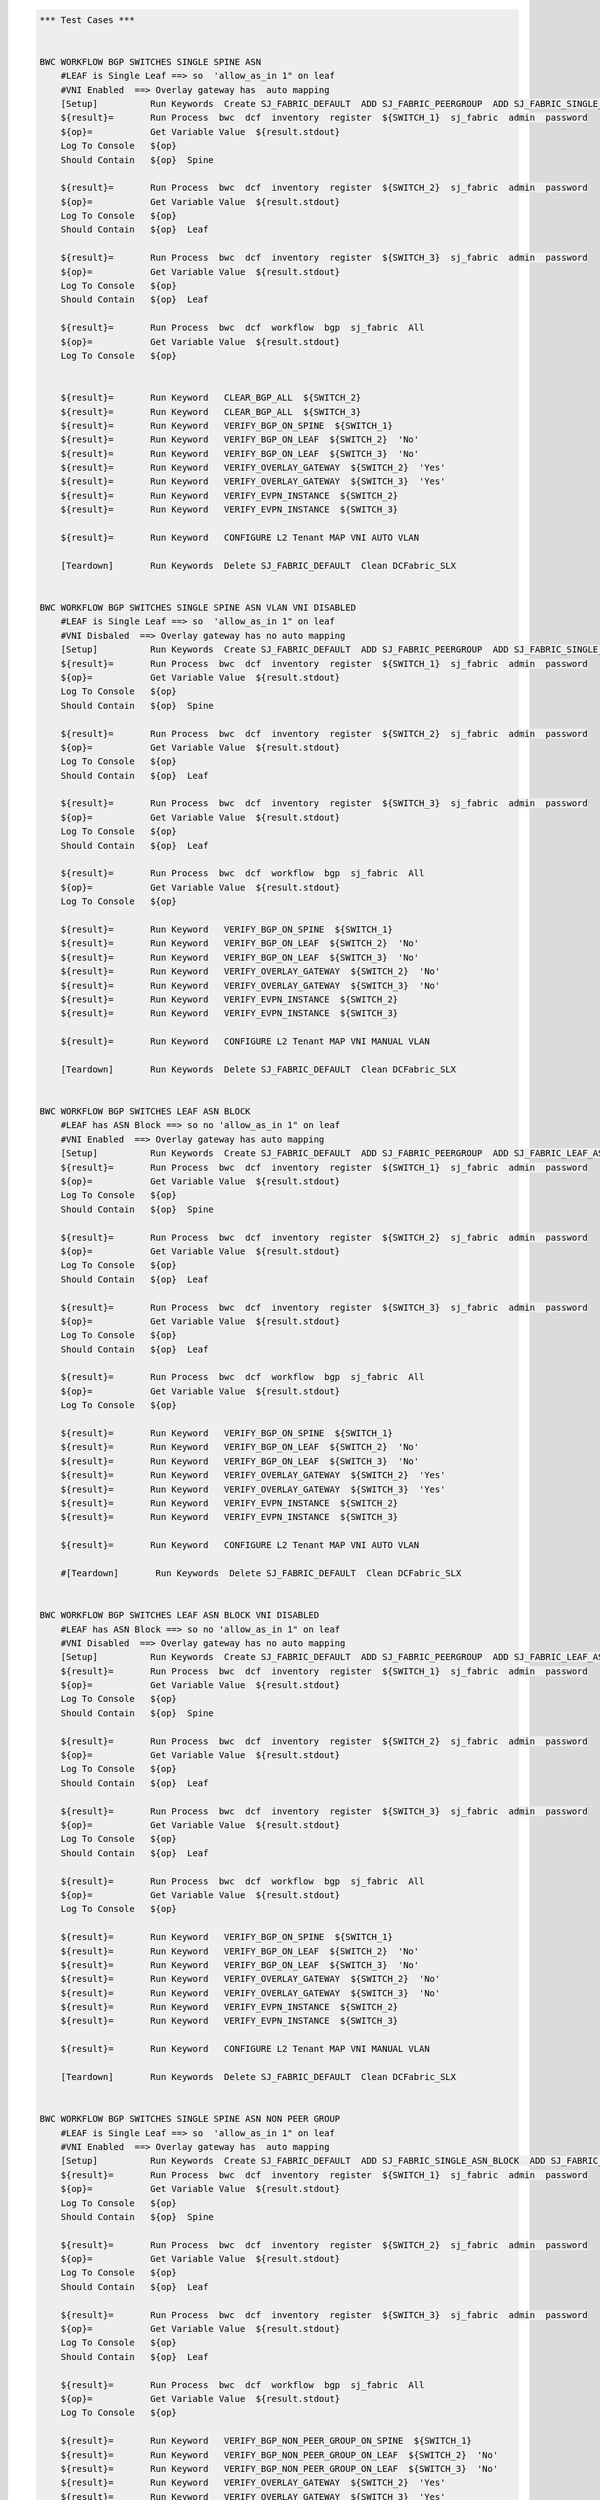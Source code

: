 .. code:: robotframework

    *** Test Cases ***


    BWC WORKFLOW BGP SWITCHES SINGLE SPINE ASN
        #LEAF is Single Leaf ==> so  'allow_as_in 1" on leaf
        #VNI Enabled  ==> Overlay gateway has  auto mapping
        [Setup]          Run Keywords  Create SJ_FABRIC_DEFAULT  ADD SJ_FABRIC_PEERGROUP  ADD SJ_FABRIC_SINGLE_ASN_BLOCK  ADD SJ_FABRIC_VLAN_VNI_AUTO
        ${result}=       Run Process  bwc  dcf  inventory  register  ${SWITCH_1}  sj_fabric  admin  password
        ${op}=           Get Variable Value  ${result.stdout}
        Log To Console   ${op}
        Should Contain   ${op}  Spine

        ${result}=       Run Process  bwc  dcf  inventory  register  ${SWITCH_2}  sj_fabric  admin  password
        ${op}=           Get Variable Value  ${result.stdout}
        Log To Console   ${op}
        Should Contain   ${op}  Leaf

        ${result}=       Run Process  bwc  dcf  inventory  register  ${SWITCH_3}  sj_fabric  admin  password
        ${op}=           Get Variable Value  ${result.stdout}
        Log To Console   ${op}
        Should Contain   ${op}  Leaf

        ${result}=       Run Process  bwc  dcf  workflow  bgp  sj_fabric  All
        ${op}=           Get Variable Value  ${result.stdout}
        Log To Console   ${op}


        ${result}=       Run Keyword   CLEAR_BGP_ALL  ${SWITCH_2}
        ${result}=       Run Keyword   CLEAR_BGP_ALL  ${SWITCH_3}
        ${result}=       Run Keyword   VERIFY_BGP_ON_SPINE  ${SWITCH_1}
        ${result}=       Run Keyword   VERIFY_BGP_ON_LEAF  ${SWITCH_2}  'No'
        ${result}=       Run Keyword   VERIFY_BGP_ON_LEAF  ${SWITCH_3}  'No'
        ${result}=       Run Keyword   VERIFY_OVERLAY_GATEWAY  ${SWITCH_2}  'Yes'
        ${result}=       Run Keyword   VERIFY_OVERLAY_GATEWAY  ${SWITCH_3}  'Yes'
        ${result}=       Run Keyword   VERIFY_EVPN_INSTANCE  ${SWITCH_2}
        ${result}=       Run Keyword   VERIFY_EVPN_INSTANCE  ${SWITCH_3}

        ${result}=       Run Keyword   CONFIGURE L2 Tenant MAP VNI AUTO VLAN

        [Teardown]       Run Keywords  Delete SJ_FABRIC_DEFAULT  Clean DCFabric_SLX


    BWC WORKFLOW BGP SWITCHES SINGLE SPINE ASN VLAN VNI DISABLED
        #LEAF is Single Leaf ==> so  'allow_as_in 1" on leaf
        #VNI Disbaled  ==> Overlay gateway has no auto mapping
        [Setup]          Run Keywords  Create SJ_FABRIC_DEFAULT  ADD SJ_FABRIC_PEERGROUP  ADD SJ_FABRIC_SINGLE_ASN_BLOCK
        ${result}=       Run Process  bwc  dcf  inventory  register  ${SWITCH_1}  sj_fabric  admin  password
        ${op}=           Get Variable Value  ${result.stdout}
        Log To Console   ${op}
        Should Contain   ${op}  Spine

        ${result}=       Run Process  bwc  dcf  inventory  register  ${SWITCH_2}  sj_fabric  admin  password
        ${op}=           Get Variable Value  ${result.stdout}
        Log To Console   ${op}
        Should Contain   ${op}  Leaf

        ${result}=       Run Process  bwc  dcf  inventory  register  ${SWITCH_3}  sj_fabric  admin  password
        ${op}=           Get Variable Value  ${result.stdout}
        Log To Console   ${op}
        Should Contain   ${op}  Leaf

        ${result}=       Run Process  bwc  dcf  workflow  bgp  sj_fabric  All
        ${op}=           Get Variable Value  ${result.stdout}
        Log To Console   ${op}

        ${result}=       Run Keyword   VERIFY_BGP_ON_SPINE  ${SWITCH_1}
        ${result}=       Run Keyword   VERIFY_BGP_ON_LEAF  ${SWITCH_2}  'No'
        ${result}=       Run Keyword   VERIFY_BGP_ON_LEAF  ${SWITCH_3}  'No'
        ${result}=       Run Keyword   VERIFY_OVERLAY_GATEWAY  ${SWITCH_2}  'No'
        ${result}=       Run Keyword   VERIFY_OVERLAY_GATEWAY  ${SWITCH_3}  'No'
        ${result}=       Run Keyword   VERIFY_EVPN_INSTANCE  ${SWITCH_2}
        ${result}=       Run Keyword   VERIFY_EVPN_INSTANCE  ${SWITCH_3}

        ${result}=       Run Keyword   CONFIGURE L2 Tenant MAP VNI MANUAL VLAN

        [Teardown]       Run Keywords  Delete SJ_FABRIC_DEFAULT  Clean DCFabric_SLX


    BWC WORKFLOW BGP SWITCHES LEAF ASN BLOCK
        #LEAF has ASN Block ==> so no 'allow_as_in 1" on leaf
        #VNI Enabled  ==> Overlay gateway has auto mapping
        [Setup]          Run Keywords  Create SJ_FABRIC_DEFAULT  ADD SJ_FABRIC_PEERGROUP  ADD SJ_FABRIC_LEAF_ASN_BLOCK  ADD SJ_FABRIC_VLAN_VNI_AUTO
        ${result}=       Run Process  bwc  dcf  inventory  register  ${SWITCH_1}  sj_fabric  admin  password
        ${op}=           Get Variable Value  ${result.stdout}
        Log To Console   ${op}
        Should Contain   ${op}  Spine

        ${result}=       Run Process  bwc  dcf  inventory  register  ${SWITCH_2}  sj_fabric  admin  password
        ${op}=           Get Variable Value  ${result.stdout}
        Log To Console   ${op}
        Should Contain   ${op}  Leaf

        ${result}=       Run Process  bwc  dcf  inventory  register  ${SWITCH_3}  sj_fabric  admin  password
        ${op}=           Get Variable Value  ${result.stdout}
        Log To Console   ${op}
        Should Contain   ${op}  Leaf

        ${result}=       Run Process  bwc  dcf  workflow  bgp  sj_fabric  All
        ${op}=           Get Variable Value  ${result.stdout}
        Log To Console   ${op}

        ${result}=       Run Keyword   VERIFY_BGP_ON_SPINE  ${SWITCH_1}
        ${result}=       Run Keyword   VERIFY_BGP_ON_LEAF  ${SWITCH_2}  'No'
        ${result}=       Run Keyword   VERIFY_BGP_ON_LEAF  ${SWITCH_3}  'No'
        ${result}=       Run Keyword   VERIFY_OVERLAY_GATEWAY  ${SWITCH_2}  'Yes'
        ${result}=       Run Keyword   VERIFY_OVERLAY_GATEWAY  ${SWITCH_3}  'Yes'
        ${result}=       Run Keyword   VERIFY_EVPN_INSTANCE  ${SWITCH_2}
        ${result}=       Run Keyword   VERIFY_EVPN_INSTANCE  ${SWITCH_3}

        ${result}=       Run Keyword   CONFIGURE L2 Tenant MAP VNI AUTO VLAN

        #[Teardown]       Run Keywords  Delete SJ_FABRIC_DEFAULT  Clean DCFabric_SLX


    BWC WORKFLOW BGP SWITCHES LEAF ASN BLOCK VNI DISABLED
        #LEAF has ASN Block ==> so no 'allow_as_in 1" on leaf
        #VNI Disabled  ==> Overlay gateway has no auto mapping
        [Setup]          Run Keywords  Create SJ_FABRIC_DEFAULT  ADD SJ_FABRIC_PEERGROUP  ADD SJ_FABRIC_LEAF_ASN_BLOCK
        ${result}=       Run Process  bwc  dcf  inventory  register  ${SWITCH_1}  sj_fabric  admin  password
        ${op}=           Get Variable Value  ${result.stdout}
        Log To Console   ${op}
        Should Contain   ${op}  Spine

        ${result}=       Run Process  bwc  dcf  inventory  register  ${SWITCH_2}  sj_fabric  admin  password
        ${op}=           Get Variable Value  ${result.stdout}
        Log To Console   ${op}
        Should Contain   ${op}  Leaf

        ${result}=       Run Process  bwc  dcf  inventory  register  ${SWITCH_3}  sj_fabric  admin  password
        ${op}=           Get Variable Value  ${result.stdout}
        Log To Console   ${op}
        Should Contain   ${op}  Leaf

        ${result}=       Run Process  bwc  dcf  workflow  bgp  sj_fabric  All
        ${op}=           Get Variable Value  ${result.stdout}
        Log To Console   ${op}

        ${result}=       Run Keyword   VERIFY_BGP_ON_SPINE  ${SWITCH_1}
        ${result}=       Run Keyword   VERIFY_BGP_ON_LEAF  ${SWITCH_2}  'No'
        ${result}=       Run Keyword   VERIFY_BGP_ON_LEAF  ${SWITCH_3}  'No'
        ${result}=       Run Keyword   VERIFY_OVERLAY_GATEWAY  ${SWITCH_2}  'No'
        ${result}=       Run Keyword   VERIFY_OVERLAY_GATEWAY  ${SWITCH_3}  'No'
        ${result}=       Run Keyword   VERIFY_EVPN_INSTANCE  ${SWITCH_2}
        ${result}=       Run Keyword   VERIFY_EVPN_INSTANCE  ${SWITCH_3}

        ${result}=       Run Keyword   CONFIGURE L2 Tenant MAP VNI MANUAL VLAN

        [Teardown]       Run Keywords  Delete SJ_FABRIC_DEFAULT  Clean DCFabric_SLX


    BWC WORKFLOW BGP SWITCHES SINGLE SPINE ASN NON PEER GROUP
        #LEAF is Single Leaf ==> so  'allow_as_in 1" on leaf
        #VNI Enabled  ==> Overlay gateway has  auto mapping
        [Setup]          Run Keywords  Create SJ_FABRIC_DEFAULT  ADD SJ_FABRIC_SINGLE_ASN_BLOCK  ADD SJ_FABRIC_VLAN_VNI_AUTO
        ${result}=       Run Process  bwc  dcf  inventory  register  ${SWITCH_1}  sj_fabric  admin  password
        ${op}=           Get Variable Value  ${result.stdout}
        Log To Console   ${op}
        Should Contain   ${op}  Spine

        ${result}=       Run Process  bwc  dcf  inventory  register  ${SWITCH_2}  sj_fabric  admin  password
        ${op}=           Get Variable Value  ${result.stdout}
        Log To Console   ${op}
        Should Contain   ${op}  Leaf

        ${result}=       Run Process  bwc  dcf  inventory  register  ${SWITCH_3}  sj_fabric  admin  password
        ${op}=           Get Variable Value  ${result.stdout}
        Log To Console   ${op}
        Should Contain   ${op}  Leaf

        ${result}=       Run Process  bwc  dcf  workflow  bgp  sj_fabric  All
        ${op}=           Get Variable Value  ${result.stdout}
        Log To Console   ${op}

        ${result}=       Run Keyword   VERIFY_BGP_NON_PEER_GROUP_ON_SPINE  ${SWITCH_1}
        ${result}=       Run Keyword   VERIFY_BGP_NON_PEER_GROUP_ON_LEAF  ${SWITCH_2}  'No'
        ${result}=       Run Keyword   VERIFY_BGP_NON_PEER_GROUP_ON_LEAF  ${SWITCH_3}  'No'
        ${result}=       Run Keyword   VERIFY_OVERLAY_GATEWAY  ${SWITCH_2}  'Yes'
        ${result}=       Run Keyword   VERIFY_OVERLAY_GATEWAY  ${SWITCH_3}  'Yes'
        ${result}=       Run Keyword   VERIFY_EVPN_INSTANCE  ${SWITCH_2}
        ${result}=       Run Keyword   VERIFY_EVPN_INSTANCE  ${SWITCH_3}

        ${result}=       Run Keyword   CONFIGURE L2 Tenant MAP VNI AUTO VLAN

        [Teardown]       Run Keywords  Delete SJ_FABRIC_DEFAULT  Clean DCFabric_SLX


    BWC WORKFLOW BGP SWITCHES SINGLE SPINE ASN VLAN VNI DISABLED NON PEER GROUP
        #LEAF is Single Leaf ==> so  'allow_as_in 1" on leaf
        #VNI Disbaled  ==> Overlay gateway has no auto mapping
        [Setup]          Run Keywords  Create SJ_FABRIC_DEFAULT  ADD SJ_FABRIC_SINGLE_ASN_BLOCK
        ${result}=       Run Process  bwc  dcf  inventory  register  ${SWITCH_1}  sj_fabric  admin  password
        ${op}=           Get Variable Value  ${result.stdout}
        Log To Console   ${op}
        Should Contain   ${op}  Spine

        ${result}=       Run Process  bwc  dcf  inventory  register  ${SWITCH_2}  sj_fabric  admin  password
        ${op}=           Get Variable Value  ${result.stdout}
        Log To Console   ${op}
        Should Contain   ${op}  Leaf

        ${result}=       Run Process  bwc  dcf  inventory  register  ${SWITCH_3}  sj_fabric  admin  password
        ${op}=           Get Variable Value  ${result.stdout}
        Log To Console   ${op}
        Should Contain   ${op}  Leaf

        ${result}=       Run Process  bwc  dcf  workflow  bgp  sj_fabric  All
        ${op}=           Get Variable Value  ${result.stdout}
        Log To Console   ${op}

        ${result}=       Run Keyword   VERIFY_BGP_NON_PEER_GROUP_ON_SPINE  ${SWITCH_1}
        ${result}=       Run Keyword   VERIFY_BGP_NON_PEER_GROUP_ON_LEAF  ${SWITCH_2}  'No'
        ${result}=       Run Keyword   VERIFY_BGP_NON_PEER_GROUP_ON_LEAF  ${SWITCH_3}  'No'
        ${result}=       Run Keyword   VERIFY_OVERLAY_GATEWAY  ${SWITCH_2}  'No'
        ${result}=       Run Keyword   VERIFY_OVERLAY_GATEWAY  ${SWITCH_3}  'No'
        ${result}=       Run Keyword   VERIFY_EVPN_INSTANCE  ${SWITCH_2}
        ${result}=       Run Keyword   VERIFY_EVPN_INSTANCE  ${SWITCH_3}

        ${result}=       Run Keyword   CONFIGURE L2 Tenant MAP VNI MANUAL VLAN

        [Teardown]       Run Keywords  Delete SJ_FABRIC_DEFAULT  Clean DCFabric_SLX


    BWC WORKFLOW BGP SWITCHES LEAF ASN BLOCK NON PEER GROUP
        #LEAF has ASN Block ==> so no 'allow_as_in 1" on leaf
        #VNI Enabled  ==> Overlay gateway has auto mapping
        [Setup]          Run Keywords  Create SJ_FABRIC_DEFAULT  ADD SJ_FABRIC_LEAF_ASN_BLOCK  ADD SJ_FABRIC_VLAN_VNI_AUTO
        ${result}=       Run Process  bwc  dcf  inventory  register  ${SWITCH_1}  sj_fabric  admin  password
        ${op}=           Get Variable Value  ${result.stdout}
        Log To Console   ${op}
        Should Contain   ${op}  Spine

        ${result}=       Run Process  bwc  dcf  inventory  register  ${SWITCH_2}  sj_fabric  admin  password
        ${op}=           Get Variable Value  ${result.stdout}
        Log To Console   ${op}
        Should Contain   ${op}  Leaf

        ${result}=       Run Process  bwc  dcf  inventory  register  ${SWITCH_3}  sj_fabric  admin  password
        ${op}=           Get Variable Value  ${result.stdout}
        Log To Console   ${op}
        Should Contain   ${op}  Leaf

        ${result}=       Run Process  bwc  dcf  workflow  bgp  sj_fabric  All
        ${op}=           Get Variable Value  ${result.stdout}
        Log To Console   ${op}

        ${result}=       Run Keyword   VERIFY_BGP_NON_PEER_GROUP_ON_SPINE  ${SWITCH_1}
        ${result}=       Run Keyword   VERIFY_BGP_NON_PEER_GROUP_ON_LEAF  ${SWITCH_2}  'No'
        ${result}=       Run Keyword   VERIFY_BGP_NON_PEER_GROUP_ON_LEAF  ${SWITCH_3}  'No'
        ${result}=       Run Keyword   VERIFY_OVERLAY_GATEWAY  ${SWITCH_2}  'Yes'
        ${result}=       Run Keyword   VERIFY_OVERLAY_GATEWAY  ${SWITCH_3}  'Yes'
        ${result}=       Run Keyword   VERIFY_EVPN_INSTANCE  ${SWITCH_2}
        ${result}=       Run Keyword   VERIFY_EVPN_INSTANCE  ${SWITCH_3}

        ${result}=       Run Keyword   CONFIGURE L2 Tenant MAP VNI AUTO VLAN

        [Teardown]       Run Keywords  Delete SJ_FABRIC_DEFAULT  Clean DCFabric_SLX


    BWC WORKFLOW BGP SWITCHES LEAF ASN BLOCK VNI DISABLED NON PEER GROUP
        #LEAF has ASN Block ==> so no 'allow_as_in 1" on leaf
        #VNI Disabled  ==> Overlay gateway has no auto mapping
        [Setup]          Run Keywords  Create SJ_FABRIC_DEFAULT  ADD SJ_FABRIC_LEAF_ASN_BLOCK
        ${result}=       Run Process  bwc  dcf  inventory  register  ${SWITCH_1}  sj_fabric  admin  password
        ${op}=           Get Variable Value  ${result.stdout}
        Log To Console   ${op}
        Should Contain   ${op}  Spine

        ${result}=       Run Process  bwc  dcf  inventory  register  ${SWITCH_2}  sj_fabric  admin  password
        ${op}=           Get Variable Value  ${result.stdout}
        Log To Console   ${op}
        Should Contain   ${op}  Leaf

        ${result}=       Run Process  bwc  dcf  inventory  register  ${SWITCH_3}  sj_fabric  admin  password
        ${op}=           Get Variable Value  ${result.stdout}
        Log To Console   ${op}
        Should Contain   ${op}  Leaf

        ${result}=       Run Process  bwc  dcf  workflow  bgp  sj_fabric  All
        ${op}=           Get Variable Value  ${result.stdout}
        Log To Console   ${op}

        ${result}=       Run Keyword   VERIFY_BGP_NON_PEER_GROUP_ON_SPINE  ${SWITCH_1}
        ${result}=       Run Keyword   VERIFY_BGP_NON_PEER_GROUP_ON_LEAF  ${SWITCH_2}  'No'
        ${result}=       Run Keyword   VERIFY_BGP_NON_PEER_GROUP_ON_LEAF  ${SWITCH_3}  'No'
        ${result}=       Run Keyword   VERIFY_OVERLAY_GATEWAY  ${SWITCH_2}  'No'
        ${result}=       Run Keyword   VERIFY_OVERLAY_GATEWAY  ${SWITCH_3}  'No'
        ${result}=       Run Keyword   VERIFY_EVPN_INSTANCE  ${SWITCH_2}
        ${result}=       Run Keyword   VERIFY_EVPN_INSTANCE  ${SWITCH_3}

        ${result}=       Run Keyword   CONFIGURE L2 Tenant MAP VNI MANUAL VLAN

        [Teardown]       Run Keywords  Delete SJ_FABRIC_DEFAULT  Clean DCFabric_SLX



    *** Keywords ***

    VERIFY_BGP_NON_PEER_GROUP_ON_SPINE
        [Arguments]      ${SWITCH}
        #${result}=       Run Process   st2  run  network_essentials.execute_cli  mgmt_ip\=${SWITCH}  cli_cmd\=show running-config router bgp
        ${result}=       Run Process   python    setup_teardown/switch_command.py  -c show running-config router bgp  -i ${SWITCH}  -u admin  -p password
        ${op}=           Get Variable Value  ${result.stdout}
        Log To Console   ${op}
        Should Contain X Times  ${op}  encapsulation vxlan  2
        Should Contain X Times  ${op}  local-as  1
        Should Contain X Times  ${op}  capability as4-enable  1
        Should Contain X Times  ${op}  remote-as  2
        Should Contain X Times  ${op}  retain route-target all  1

    VERIFY_BGP_NON_PEER_GROUP_ON_LEAF
        [Arguments]      ${SWITCH}  ${ALLOW_AS_IN}='Yes'
        #${result}=       Run Process   st2  run  network_essentials.execute_cli  mgmt_ip\=${SWITCH}  cli_cmd\=show running-config router bgp
        ${result}=       Run Process   python    setup_teardown/switch_command.py  -c show running-config router bgp  -i ${SWITCH}  -u admin  -p password
        ${op}=           Get Variable Value  ${result.stdout}
        Log To Console   ${op}
        Should Contain X Times  ${op}  encapsulation vxlan  1
        Should Contain X Times  ${op}  local-as  1
        Should Contain X Times  ${op}  capability as4-enable  1
        Should Contain X Times  ${op}  remote-as  1
        Should Contain X Times  ${op}  network  1
        Run Keyword If   ${ALLOW_AS_IN} == 'Yes'  Should Contain  ${op}  allowas-in 1

    VERIFY_BGP_ON_SPINE
        [Arguments]      ${SWITCH}
        #${result}=       Run Process   st2  run  network_essentials.execute_cli  mgmt_ip\=${SWITCH}  cli_cmd\=show running-config router bgp
        ${result}=       Run Process   python    setup_teardown/switch_command.py  -c show running-config router bgp  -i ${SWITCH}  -u admin  -p password
        ${op}=           Get Variable Value  ${result.stdout}
        Log To Console   ${op}
        Should Contain X Times  ${op}  encapsulation vxlan  1
        Should Contain X Times  ${op}  local-as  1
        Should Contain X Times  ${op}  capability as4-enable  1
        Should Contain X Times  ${op}  remote-as  2
        Should Contain X Times  ${op}  retain route-target all  1

    VERIFY_BGP_ON_LEAF
        [Arguments]      ${SWITCH}  ${ALLOW_AS_IN}='Yes'
        #${result}=       Run Process   st2  run  network_essentials.execute_cli  mgmt_ip\=${SWITCH}  cli_cmd\=show running-config router bgp
        ${result}=       Run Process   python    setup_teardown/switch_command.py  -c show running-config router bgp  -i ${SWITCH}  -u admin  -p password
        ${op}=           Get Variable Value  ${result.stdout}
        Log To Console   ${op}
        Should Contain X Times  ${op}  encapsulation vxlan  1
        Should Contain X Times  ${op}  local-as  1
        Should Contain X Times  ${op}  capability as4-enable  1
        Should Contain X Times  ${op}  remote-as  1
        Should Contain X Times  ${op}  network  1
        Run Keyword If   ${ALLOW_AS_IN} == 'Yes'  Should Contain  ${op}  allowas-in 1

    VERIFY_OVERLAY_GATEWAY
        [Arguments]      ${SWITCH}  ${VNI_AUTO}='Yes'
        #${result}=       Run Process   st2  run  network_essentials.execute_cli  mgmt_ip\=${SWITCH}  cli_cmd\=show running-config overlay-gateway
        ${result}=       Run Process   python    setup_teardown/switch_command.py  -c show running-config overlay-gateway  -i ${SWITCH}  -u admin  -p password
        ${op}=           Get Variable Value  ${result.stdout}
        Log To Console   ${op}
        Should Contain   ${op}  overlay-gateway
        Should Contain   ${op}  layer2-extension
        Run Keyword If   ${VNI_AUTO} == 'Yes'  Should Contain   ${op}  map vni auto
        Should Contain   ${op}  ip interface Loopback
        Should Contain   ${op}  activate

    VERIFY_EVPN_INSTANCE
        [Arguments]      ${SWITCH}
        #${result}=       Run Process   st2  run  network_essentials.execute_cli  mgmt_ip\=${SWITCH}  cli_cmd\=show running-config evpn
        ${result}=       Run Process   python    setup_teardown/switch_command.py  -c show running-config evpn  -i ${SWITCH}  -u admin  -p password

        ${op}=           Get Variable Value  ${result.stdout}
        Log To Console   ${op}
        Should Contain   ${op}  route-target both auto ignore-as
        Should Contain   ${op}  rd auto

    VERIFY COMMON BGP
        [Arguments]      ${op}
        # "vxlan encapsulation" when evpn is turned on SLX
        Should Contain X Times  ${op}  neighbor spine_group encapsulation vxlan  2
        Should Contain X Times  ${op}  neighbor leaf_group encapsulation vxlan  1
        Should Contain X Times  ${op}  local-as  3
        Should Contain X Times  ${op}  capability as4-enable  3
        Should Contain X Times  ${op}  neighbor spine_group peer-group  2
        Should Contain X Times  ${op}  neighbor leaf_group peer-group  1
        Should Contain X Times  ${op}  network  2
        Should Contain X Times  ${op}  neighbor spine_group remote-as  2
        Should Contain X Times  ${op}  retain route-target all  1

    VERIFY COMMON BGP NON PEER GROUP
        [Arguments]      ${op}
        # "vxlan encapsulation" when evpn is turned on SLX
        Should Contain X Times  ${op}  encapsulation vxlan  4
        Should Contain X Times  ${op}  local-as  3
        Should Contain X Times  ${op}  capability as4-enable  3
        Should Contain X Times  ${op}  network  2
        Should Contain X Times  ${op}  remote-as  4
        Should Contain X Times  ${op}  retain route-target all  1


    VERIFY OVERLAY GATEWAY VNI DISABLED
        [Arguments]      ${SWITCH}
        ${result}=       Run Process   st2  run  network_essentials.execute_cli  mgmt_ip\=${SWITCH}  cli_cmd\=show running-config overlay-gateway
        ${op}=           Get Variable Value  ${result.stdout}
        Log To Console   ${op}
        Should Contain   ${op}  overlay-gateway
        Should Contain   ${op}  layer2-extension
        Should Not Contain   ${op}  map vni auto
        Should Contain   ${op}  ip interface Loopback
        Should Contain   ${op}  activate


    VERIFY_TUNNEL_STATUS
        [Arguments]      ${SWITCH}
        ${result}=       Run Process   st2  run  network_essentials.execute_cli  mgmt_ip\=${SWITCH}  cli_cmd\=show tunnel brief
        ${op}=           Get Variable Value  ${result.stdout}
        Should Contain   ${op}  Admin state up, Oper state up

    CLEAR_BGP_ALL
        [Arguments]      ${SWITCH}
        ${result}=       Run Process   st2  run  network_essentials.execute_cli  mgmt_ip\=${SWITCH}  cli_cmd\=clear ip bgp neighbor all
        ${op}=           Get Variable Value  ${result.stdout}

    CLEAR_BGP_EVPN_SOFT_IN
        [Arguments]      ${SWITCH}
        ${result}=       Run Process   st2  run  network_essentials.execute_cli  mgmt_ip\=${SWITCH}  cli_cmd\=clear bgp evpn neighbor all soft in
        ${op}=           Get Variable Value  ${result.stdout}

    CLEAR_BGP_EVPN_SOFT_OUT
        [Arguments]      ${SWITCH}
        ${result}=       Run Process   st2  run  network_essentials.execute_cli  mgmt_ip\=${SWITCH}  cli_cmd\=clear bgp evpn neighbor all soft-outbond
        ${op}=           Get Variable Value  ${result.stdout}

    CONFIGURE L2 Tenant MAP VNI AUTO VLAN
        ${result}=       Run Process  st2  run  dcfabric.add_singlehomed_endpoint  mgmt_ip\=${SWITCH_2}  vlan_id\=${VLAN ID}  intf_name\=${INTF NAME}  intf_type\=${INTF TYPE}
        ${op}=           Get Variable Value  ${result.stdout}
        Log To Console   ${op}
        Should Contain   ${op}  ${SWITCHPORT_ACCESS_SUCCESS_MSG}
        ${result}=       Run Process  st2  run  dcfabric.add_singlehomed_endpoint  mgmt_ip\=${SWITCH_3}  vlan_id\=${VLAN ID}  intf_name\=${INTF NAME}  intf_type\=${INTF TYPE}
        ${op}=           Get Variable Value  ${result.stdout}
        Log To Console   ${op}
        Should Contain   ${op}  ${SWITCHPORT_ACCESS_SUCCESS_MSG}
        ${result}=       Run Process  st2  run  dcfabric.create_l2_tenant_evpn  mgmt_ip\=${SWITCH_2}  vlan_id\=${VLAN ID}
        ${op}=           Get Variable Value  ${result.stdout}
        Log To Console   ${op}
        Should not Contain   ${op}  ERROR
        ${result}=       Run Process  st2  run  dcfabric.create_l2_tenant_evpn  mgmt_ip\=${SWITCH_3}  vlan_id\=${VLAN ID}
        ${op}=           Get Variable Value  ${result.stdout}
        Log To Console   ${op}
        Should not Contain   ${op}  ERROR

        ${result}=       Run Keyword   CLEAR_BGP_EVPN_SOFT_IN  ${SWITCH_2}
        ${result}=       Run Keyword   CLEAR_BGP_EVPN_SOFT_OUT  ${SWITCH_2}
        ${result}=       Run Keyword   CLEAR_BGP_EVPN_SOFT_IN  ${SWITCH_3}
        ${result}=       Run Keyword   CLEAR_BGP_EVPN_SOFT_OUT  ${SWITCH_3}
        Sleep 1.5
        ${result}=       Run Keyword   VERIFY_TUNNEL_STATUS  ${SWITCH_2}
        ${result}=       Run Keyword   VERIFY_TUNNEL_STATUS  ${SWITCH_3}

    CONFIGURE L2 Tenant MAP VNI MANUAL VLAN
        ${result}=       Run Process  st2  run  dcfabric.add_multihomed_endpoint  mgmt_ip\=${SWITCH_2}  vlan_id\=${VLAN ID}  ports\=${INTF NAME}  intf_type\=${INTF TYPE}  auto_pick_port_channel_id\=True  vni\=${VLAN ID}
        ${op}=           Get Variable Value  ${result.stdout}
        Log To Console   ${op}
        Should Contain   ${op}  ${SWITCHPORT_TRUNK_SUCCESS_MSG}
        ${result}=       Run Process  st2  run  dcfabric.add_multihomed_endpoint  mgmt_ip\=${SWITCH_3}  vlan_id\=${VLAN ID}  ports\=${INTF NAME}  intf_type\=${INTF TYPE}  auto_pick_port_channel_id\=True  vni\=${VLAN ID}
        ${op}=           Get Variable Value  ${result.stdout}
        Log To Console   ${op}
        Should Contain   ${op}  ${SWITCHPORT_TRUNK_SUCCESS_MSG}
        ${result}=       Run Process  st2  run  dcfabric.create_l2_tenant_evpn  mgmt_ip\=${SWITCH_2}  vlan_id\=${VLAN ID}
        ${op}=           Get Variable Value  ${result.stdout}
        Log To Console   ${op}
        Should not Contain   ${op}  ERROR
        ${result}=       Run Process  st2  run  dcfabric.create_l2_tenant_evpn  mgmt_ip\=${SWITCH_3}  vlan_id\=${VLAN ID}
        ${op}=           Get Variable Value  ${result.stdout}
        Log To Console   ${op}
        Should not Contain   ${op}  ERROR

        ${result}=       Run Keyword   CLEAR_BGP_EVPN_SOFT_IN  ${SWITCH_2}
        ${result}=       Run Keyword   CLEAR_BGP_EVPN_SOFT_OUT  ${SWITCH_2}
        ${result}=       Run Keyword   CLEAR_BGP_EVPN_SOFT_IN  ${SWITCH_3}
        ${result}=       Run Keyword   CLEAR_BGP_EVPN_SOFT_OUT  ${SWITCH_3}
        Sleep 1.5
        ${result}=       Run Keyword   VERIFY_TUNNEL_STATUS  ${SWITCH_2}
        ${result}=       Run Keyword   VERIFY_TUNNEL_STATUS  ${SWITCH_3}

    Delete SJ_FABRIC_DEFAULT
       ${result}=       Run Process  bwc  dcf  fabric   delete  sj_fabric

    Create SJ_FABRIC_DEFAULT
           ${result}=       Run Process  bwc  dcf  fabric   add  sj_fabric
           ${result}=       Run Process  bwc  dcf  fabric   config  set  sj_fabric   vtep_loopback_port_number  2
           ${result}=       Run Process  bwc  dcf  fabric   config  set  sj_fabric   p2p_link_range   10.10.10.0/23
           ${result}=       Run Process  bwc  dcf  fabric   config  set  sj_fabric   evpn_enabled  Yes
           ${result}=       Run Process  bwc  dcf  fabric   config  set  sj_fabric   loopback_ip_range  12.12.12.0/24
           ${result}=       Run Process  bwc  dcf  fabric   config  set  sj_fabric   loopback_port_number  1

    ADD SJ_FABRIC_PEERGROUP
           ${result}=       Run Process  bwc  dcf  fabric   config  set  sj_fabric   spine_peer_group  leaf_group
           ${result}=       Run Process  bwc  dcf  fabric   config  set  sj_fabric   leaf_peer_group  spine_group

    ADD SJ_FABRIC_SINGLE_ASN_BLOCK
           ${result}=       Run Process  bwc  dcf  fabric   config  set  sj_fabric   spine_asn_block  65200
           ${result}=       Run Process  bwc  dcf  fabric   config  set  sj_fabric   leaf_asn_block  65208-65400

    ADD SJ_FABRIC_VLAN_VNI_AUTO
           ${result}=       Run Process  bwc  dcf  fabric   config  set  sj_fabric   vni_auto_map  Yes

    ADD SJ_FABRIC_LEAF_ASN_BLOCK
           ${result}=       Run Process  bwc  dcf  fabric   config  set  sj_fabric   spine_asn_block  65200
           ${result}=       Run Process  bwc  dcf  fabric   config  set  sj_fabric   leaf_asn_block  65208-65400

    EXECUTE_CMD_ON_SWITCH
          ${result}=       Run Process   python  setup_teardown/switch_command.py  -c "show running-config overlay-gateway" -i 10.24.39.252 -u admin -p password

    Clean DCFabric_SLX 
       Log To console   ~~~~~~~~~~~~~~~~~~~~~~~~~~~~~~~~~~~~~~~~~~~~~~
       Log To console   Suite setup and Teardown: Cleaning Switches!!!
       ${result}=       Run Process   python         setup_teardown/NOS_clean_fabric.py   -f  005_DCFabric_SLX
       Log To Console   Return Code: ${result.rc}
       # Uncomment the following lines it Return code is not 0
       Log To Console   all output:\n ${result.stdout}
       # Log To Console   err: ${result.stderr}
       Log To console   ~~~~~~~~~~~~~~~~~~~~~~~~~~~~~~~~~~~~~~~~~~~~~~


    *** Settings ***

    Library             OperatingSystem
    Library             Process
    Resource            ../resource.robot
    Suite Setup         resource.Clean DCFabric_SLX 
    Suite Teardown      resource.Clean DCFabric_SLX 
    Variables           005_DCFabric_SLX.yaml
